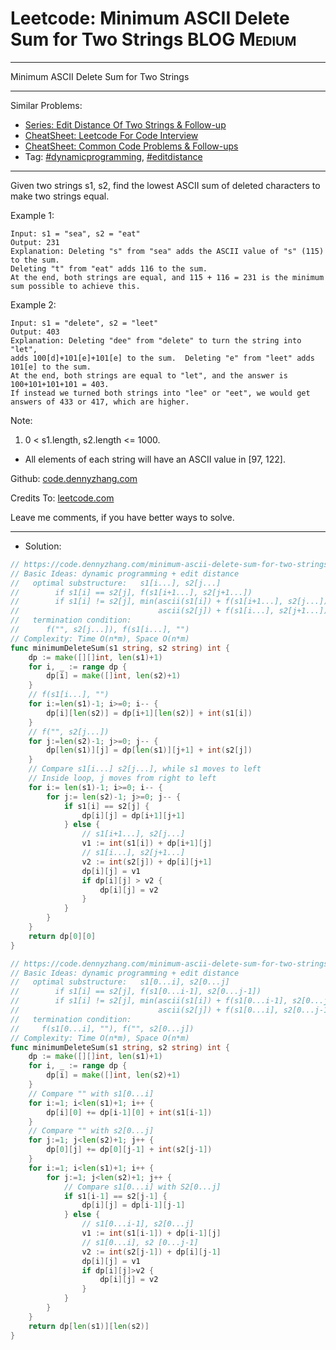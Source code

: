 * Leetcode: Minimum ASCII Delete Sum for Two Strings             :BLOG:Medium:
#+STARTUP: showeverything
#+OPTIONS: toc:nil \n:t ^:nil creator:nil d:nil
:PROPERTIES:
:type:     dynamicprogramming, editdistance
:END:
---------------------------------------------------------------------
Minimum ASCII Delete Sum for Two Strings
---------------------------------------------------------------------
#+BEGIN_HTML
<a href="https://github.com/dennyzhang/code.dennyzhang.com/tree/master/problems/minimum-ascii-delete-sum-for-two-strings"><img align="right" width="200" height="183" src="https://www.dennyzhang.com/wp-content/uploads/denny/watermark/github.png" /></a>
#+END_HTML
Similar Problems:
- [[https://code.dennyzhang.com/followup-editdistance][Series: Edit Distance Of Two Strings & Follow-up]]
- [[https://cheatsheet.dennyzhang.com/cheatsheet-leetcode-A4][CheatSheet: Leetcode For Code Interview]]
- [[https://cheatsheet.dennyzhang.com/cheatsheet-followup-A4][CheatSheet: Common Code Problems & Follow-ups]]
- Tag: [[https://code.dennyzhang.com/review-dynamicprogramming][#dynamicprogramming]], [[https://code.dennyzhang.com/tag/editdistance][#editdistance]]
---------------------------------------------------------------------
Given two strings s1, s2, find the lowest ASCII sum of deleted characters to make two strings equal.

Example 1:
#+BEGIN_EXAMPLE
Input: s1 = "sea", s2 = "eat"
Output: 231
Explanation: Deleting "s" from "sea" adds the ASCII value of "s" (115) to the sum.
Deleting "t" from "eat" adds 116 to the sum.
At the end, both strings are equal, and 115 + 116 = 231 is the minimum sum possible to achieve this.
#+END_EXAMPLE

Example 2:
#+BEGIN_EXAMPLE
Input: s1 = "delete", s2 = "leet"
Output: 403
Explanation: Deleting "dee" from "delete" to turn the string into "let",
adds 100[d]+101[e]+101[e] to the sum.  Deleting "e" from "leet" adds 101[e] to the sum.
At the end, both strings are equal to "let", and the answer is 100+101+101+101 = 403.
If instead we turned both strings into "lee" or "eet", we would get answers of 433 or 417, which are higher.
#+END_EXAMPLE

Note:

1. 0 < s1.length, s2.length <= 1000.
- All elements of each string will have an ASCII value in [97, 122].

Github: [[https://github.com/dennyzhang/code.dennyzhang.com/tree/master/problems/minimum-ascii-delete-sum-for-two-strings][code.dennyzhang.com]]

Credits To: [[https://leetcode.com/problems/minimum-ascii-delete-sum-for-two-strings/description/][leetcode.com]]

Leave me comments, if you have better ways to solve.
---------------------------------------------------------------------
- Solution:

#+BEGIN_SRC go
// https://code.dennyzhang.com/minimum-ascii-delete-sum-for-two-strings
// Basic Ideas: dynamic programming + edit distance
//   optimal substructure:   s1[i...], s2[j...]
//        if s1[i] == s2[j], f(s1[i+1...], s2[j+1...])
//        if s1[i] != s2[j], min(ascii(s1[i]) + f(s1[i+1...], s2[j...]),
//                               ascii(s2[j]) + f(s1[i...], s2[j+1...]),
//   termination condition:
//      f("", s2[j...]), f(s1[i...], "")
// Complexity: Time O(n*m), Space O(n*m)
func minimumDeleteSum(s1 string, s2 string) int {
    dp := make([][]int, len(s1)+1)
    for i, _ := range dp {
        dp[i] = make([]int, len(s2)+1)
    }
    // f(s1[i...], "")
    for i:=len(s1)-1; i>=0; i-- {
        dp[i][len(s2)] = dp[i+1][len(s2)] + int(s1[i])
    }
    // f("", s2[j...])
    for j:=len(s2)-1; j>=0; j-- {
        dp[len(s1)][j] = dp[len(s1)][j+1] + int(s2[j])
    }
    // Compare s1[i...] s2[j...], while s1 moves to left
    // Inside loop, j moves from right to left
    for i:= len(s1)-1; i>=0; i-- {
        for j:= len(s2)-1; j>=0; j-- {
            if s1[i] == s2[j] {
                dp[i][j] = dp[i+1][j+1]
            } else {
                // s1[i+1...], s2[j...]
                v1 := int(s1[i]) + dp[i+1][j]
                // s1[i...], s2[j+1...]
                v2 := int(s2[j]) + dp[i][j+1]
                dp[i][j] = v1
                if dp[i][j] > v2 {
                    dp[i][j] = v2
                }
            }
        }
    }
    return dp[0][0]
}
#+END_SRC

#+BEGIN_SRC go
// https://code.dennyzhang.com/minimum-ascii-delete-sum-for-two-strings
// Basic Ideas: dynamic programming + edit distance
//   optimal substructure:   s1[0...i], s2[0...j]
//        if s1[i] == s2[j], f(s1[0...i-1], s2[0...j-1])
//        if s1[i] != s2[j], min(ascii(s1[i]) + f(s1[0...i-1], s2[0...j]),
//                               ascii(s2[j]) + f(s1[0...i], s2[0...j-1]),
//   termination condition: 
//     f(s1[0...i], ""), f("", s2[0...j])
// Complexity: Time O(n*m), Space O(n*m)
func minimumDeleteSum(s1 string, s2 string) int {
    dp := make([][]int, len(s1)+1)
    for i, _ := range dp {
        dp[i] = make([]int, len(s2)+1)
    }
    // Compare "" with s1[0...i]
    for i:=1; i<len(s1)+1; i++ {
        dp[i][0] += dp[i-1][0] + int(s1[i-1])
    }
    // Compare "" with s2[0...j]
    for j:=1; j<len(s2)+1; j++ {
        dp[0][j] += dp[0][j-1] + int(s2[j-1])
    }
    for i:=1; i<len(s1)+1; i++ {
        for j:=1; j<len(s2)+1; j++ {
            // Compare s1[0...i] with S2[0...j]
            if s1[i-1] == s2[j-1] {
                dp[i][j] = dp[i-1][j-1]
            } else {
                // s1[0...i-1], s2[0...j]
                v1 := int(s1[i-1]) + dp[i-1][j]
                // s1[0...i], s2 [0...j-1]
                v2 := int(s2[j-1]) + dp[i][j-1]
                dp[i][j] = v1
                if dp[i][j]>v2 {
                    dp[i][j] = v2
                }
            }
        }
    }
    return dp[len(s1)][len(s2)]
}
#+END_SRC

#+BEGIN_HTML
<div style="overflow: hidden;">
<div style="float: left; padding: 5px"> <a href="https://www.linkedin.com/in/dennyzhang001"><img src="https://www.dennyzhang.com/wp-content/uploads/sns/linkedin.png" alt="linkedin" /></a></div>
<div style="float: left; padding: 5px"><a href="https://github.com/dennyzhang"><img src="https://www.dennyzhang.com/wp-content/uploads/sns/github.png" alt="github" /></a></div>
<div style="float: left; padding: 5px"><a href="https://www.dennyzhang.com/slack" target="_blank" rel="nofollow"><img src="https://www.dennyzhang.com/wp-content/uploads/sns/slack.png" alt="slack"/></a></div>
</div>
#+END_HTML
